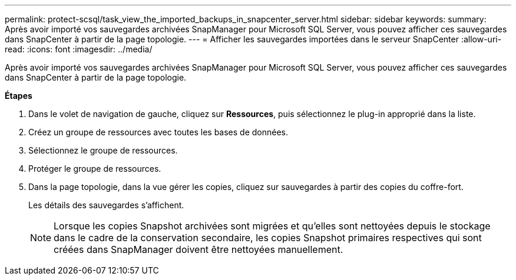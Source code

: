 ---
permalink: protect-scsql/task_view_the_imported_backups_in_snapcenter_server.html 
sidebar: sidebar 
keywords:  
summary: Après avoir importé vos sauvegardes archivées SnapManager pour Microsoft SQL Server, vous pouvez afficher ces sauvegardes dans SnapCenter à partir de la page topologie. 
---
= Afficher les sauvegardes importées dans le serveur SnapCenter
:allow-uri-read: 
:icons: font
:imagesdir: ../media/


[role="lead"]
Après avoir importé vos sauvegardes archivées SnapManager pour Microsoft SQL Server, vous pouvez afficher ces sauvegardes dans SnapCenter à partir de la page topologie.

*Étapes*

. Dans le volet de navigation de gauche, cliquez sur *Ressources*, puis sélectionnez le plug-in approprié dans la liste.
. Créez un groupe de ressources avec toutes les bases de données.
. Sélectionnez le groupe de ressources.
. Protéger le groupe de ressources.
. Dans la page topologie, dans la vue gérer les copies, cliquez sur sauvegardes à partir des copies du coffre-fort.
+
Les détails des sauvegardes s'affichent.

+

NOTE: Lorsque les copies Snapshot archivées sont migrées et qu'elles sont nettoyées depuis le stockage dans le cadre de la conservation secondaire, les copies Snapshot primaires respectives qui sont créées dans SnapManager doivent être nettoyées manuellement.


